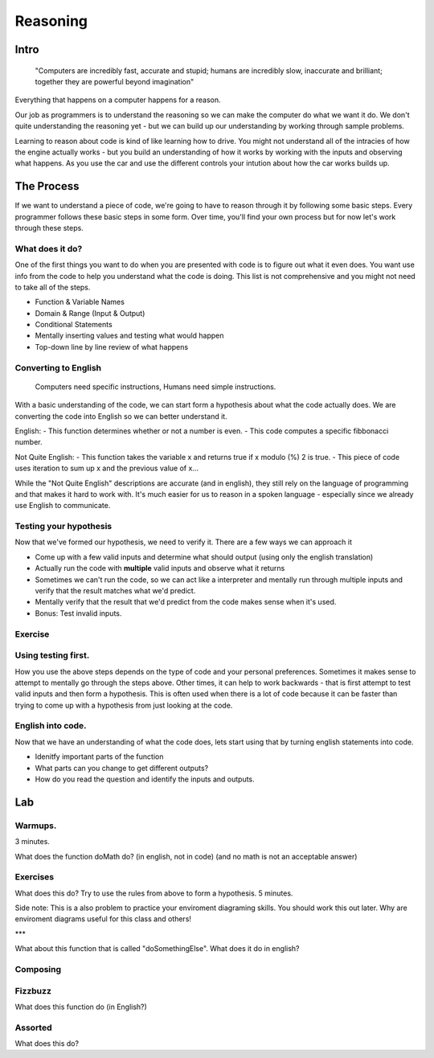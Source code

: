 .. Author Sumukh Sridhara 2014

=========
Reasoning
=========

Intro
----------
		"Computers are incredibly fast, accurate and stupid; humans are incredibly slow, inaccurate and brilliant; together they are powerful beyond imagination" 

Everything that happens on a computer happens for a reason. 

Our job as programmers is to understand the reasoning so we can make the computer do what we want it do. We don't quite understanding the reasoning yet - but we can build up our understanding by working through sample problems. 

Learning to reason about code is kind of like learning how to drive. You might not understand all of the intracies of how the engine actually works - but you build an understanding of how it works by working with the inputs and observing what happens. As you use the car and use the different controls your intution about how the car works builds up. 

The Process 
---------------------
If we want to understand a piece of code, we're going to have to reason through it by following some basic steps. Every programmer follows these basic steps in some form. Over time, you'll find your own process but for now let's work through these steps. 

What does it do?
~~~~~~~~~~~~~~~~~~~~~
One of the first things you want to do when you are presented with code is to figure out what it even does.  
You want use info from the code to help you understand what the code is doing. This list is not comprehensive and you might not need to take all of the steps. 

-	Function & Variable Names
-	Domain & Range (Input & Output)
-	Conditional Statements
- 	Mentally inserting values and testing what would happen
-	Top-down line by line review of what happens

Converting to English
~~~~~~~~~~~~~~~~~~~~~

		Computers need specific instructions, Humans need simple instructions. 

With a basic understanding of the code, we can start form a hypothesis about what the code actually does. We are converting the code into English so we can better understand it.  

English:
-	This function determines whether or not a number is even.
-	This code computes a specific fibbonacci number.

Not Quite English:
-	This function takes the variable x and returns true if x modulo (%) 2 is true. 
- 	This piece of code uses iteration to sum up x and the previous value of x...

While the "Not Quite English" descriptions are accurate (and in english), they still rely on the language of programming and that makes it hard to work with. It's much easier for us to reason in a spoken language - especially since we already use English to communicate. 

Testing your hypothesis
~~~~~~~~~~~~~~~~~~~~~~~~
Now that we've formed our hypothesis, we need to verify it. There are a few ways we can approach it

-	Come up with a few valid inputs and determine what should output (using only the english translation)
-	Actually run the code with **multiple** valid inputs and observe what it returns
-	Sometimes we can't run the code, so we can act like a interpreter and mentally run through multiple inputs and verify that the result matches what we'd predict. 
- 	Mentally verify that the result that we'd predict from the code makes sense when it's used. 
- 	Bonus: Test invalid inputs. 

Exercise
~~~~~~~~~~~~~~~~~~~~

.. activecode:: doesSomething

	def doSomething(x):
		temp = 0
		while ((temp * temp) < x):
			temp += 1
		return temp*temp == x

	# Hypothesis? 

	# Test: 


Using testing first.
~~~~~~~~~~~~~~~~~~~~~
How you use the above steps depends on the type of code and your personal preferences. Sometimes it makes sense to attempt to mentally go through the steps above. Other times, it can help to work backwards - that is first attempt to test valid inputs and then form a hypothesis. This is often used when there is a lot of code because it can be faster than trying to come up with a hypothesis from just looking at the code. 


.. activecode:: test first!
	:autorun: 

	def doSomething2(x):
	    return x ** (0.5) % 1 == 0

	# Tests: 
	print(doSomething2(0))


	# Hypothesis?


English into code.
~~~~~~~~~~~~~~~~~~~~~
Now that we have an understanding of what the code does, lets start using that by turning english statements into code. 

- Idenitfy important parts of the function 
- What parts can you change to get different outputs?
- How do you read the question and identify the inputs and outputs. 


Lab
-----

Warmups.
~~~~~~~~~~~~~~~~~~~~~
3 minutes. 

What does the function doMath do? (in english, not in code) (and no math is not an acceptable answer)

.. activecode:: swimming_ex2

	def doMath(a,b,c,d):
	    if (a > b and b > c and c > d):
	        x = a * b * c * d
	        y = a + b + c + d
	    else:
	        y = 0
	        x = 0 
	    return y


Exercises
~~~~~~~~~~~~~~~


What does this do? Try to use the rules from above to form a hypothesis. 5 minutes.

.. activecode:: swimming_ex

	def summer(x, y):
	    return x + y 
	def muler(x, y):
	    return x * y
	def scuba(x, y, z):

	    return max(x, y)
	def total(x,y):
	    return scuba(summer(x,y), muler(x,y), 42)
	#Convert a call to Total to english


Side note: This is a also problem to practice your enviroment diagraming skills. You should work this out later.
Why are enviroment diagrams useful for this class and others! 

.. codelens:: swimming

	def summer(x, y):
	    return x + y 
	def muler(x, y):
	    return x * y
	def scuba(x, y, z):
	    return max(x, y)
	def total(x,y):
	    return scuba(summer(x,y), muler(x,y), 42)
	print(total(10,0)) 


*** 

What about this function that is called "doSomethingElse". What does it do in english? 

.. activecode:: doSomethingElse

	def doSomethingElse(x,y):
	    if (x - y  == 0):
	        z =  0
	    if (x - y > 0):
	        z = 1
	    if (x - y < 0):
	        z = -1

	print(doSomethingElse(6,5))


Composing
~~~~~~~~~~~


.. codelens:: composing2

	def square(x):
	    return x * x

	def next(x):
	    return x + 1

	def curry(f, g):
	    def h(x):
	        return f(g(x))
	    return h

	def foo(y):
	    x = curry(square,next)
	    return x(y)

	# What does foo(y) do ?


Fizzbuzz
~~~~~~~~~~
What does this function do (in English?)


.. activecode:: fizzbuzz

	def fizzbuzz():
	    i = 1
	    while (i <= 100):
	        msg = ""
	        if (i % 3 == 0):
	            msg += "Fizz"
	        if (i % 5 == 0):
	            msg += "Buzz" 
	        if (msg != ""):
	            print(msg)
	        else:
	            print(i)
	        i += 1

.. reveal:: reavelexer5 
    :showtitle: Show Next Fizzbuzz
    :hidetitle: Hide Exercise

    Now that we know what FizzBuzz does in English, let's make some changes. 

Assorted 
~~~~~~~~~
What does this do? 

.. activecode:: xyz

	def xyz(total, selection):
	    ways = 1
	    sel = 0
	    while sel < selection:
	        sel = sel + 1
	        ways, total = ways * total // sel, total - 1
	    return ways



